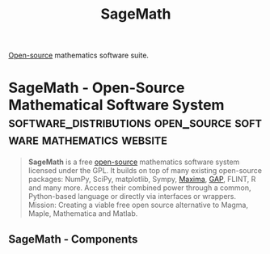 :PROPERTIES:
:ID:       70d66f8f-fea0-467d-bd96-7b562be89610
:END:
#+title: SageMath
#+filetags: :software_distributions:computer_science:software:mathematics:

[[id:a3c19488-876c-4b17-81c0-67b9c7fc64ee][Open-source]] mathematics software suite.
* SageMath - Open-Source Mathematical Software System :software_distributions:open_source:software:mathematics:website:
:PROPERTIES:
:ID:       036c4b6c-cabb-41e2-b20b-058480530476
:ROAM_REFS: https://www.sagemath.org/
:END:

#+begin_quote
  *SageMath* is a free [[id:a3c19488-876c-4b17-81c0-67b9c7fc64ee][open-source]] mathematics software system licensed under the GPL. It builds on top of many existing open-source packages: NumPy, SciPy, matplotlib, Sympy, [[id:95ed9369-26d3-4050-b079-016f3114ba9a][Maxima]], [[id:89421267-26f7-4f14-af99-a5f57c632157][GAP]], FLINT, R and many more. Access their combined power through a common, Python-based language or directly via interfaces or wrappers.
  Mission: Creating a viable free open source alternative to Magma, Maple, Mathematica and Matlab.
#+end_quote
** SageMath - Components
:PROPERTIES:
:ID:       9bb5608f-98f5-4441-b3c8-304a4f6ecb49
:ROAM_REFS: https://www.sagemath.org/links-components.html
:END:
